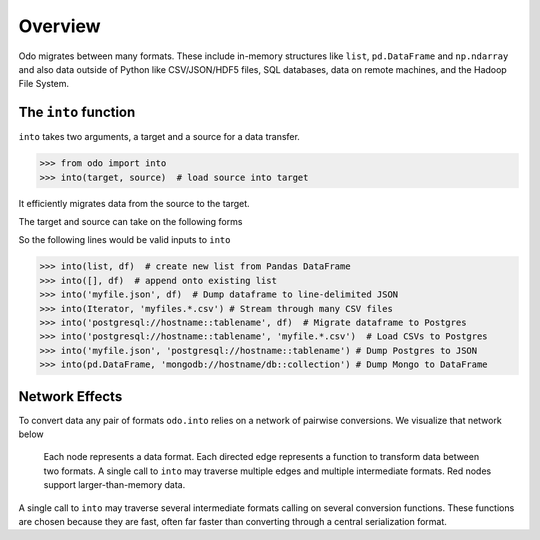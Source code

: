 Overview
========

Odo migrates between many formats.  These include
in-memory structures like ``list``, ``pd.DataFrame`` and ``np.ndarray`` and
also data outside of Python like CSV/JSON/HDF5 files, SQL databases,
data on remote machines, and the Hadoop File System.

The ``into`` function
---------------------

``into`` takes two arguments, a target and a source for a data transfer.

.. code-block:: python

   >>> from odo import into
   >>> into(target, source)  # load source into target

It efficiently migrates data from the source to the target.

The target and source can take on the following forms

.. raw:: html

   <table>
       <thead>
       <tr>
           <td> Target </td>
           <td> Source </td>
           <td> Example </td>
       </tr>
       </thead>
       <tr>
           <td> Object </td>
           <td> Object </td>
           <td> A particular DataFrame or list </td>
       </tr>
       <tr>
           <td> String </td>
           <td> String </td>
           <td> 'file.csv', 'postgresql://hostname::tablename' </td>
       </tr>
       <tr>
           <td> Type </td>
           <td>        </td>
           <td> Like list or pd.DataFrame </td>
       </tr>
   </table>

So the following lines would be valid inputs to ``into``

.. code-block:: python

   >>> into(list, df)  # create new list from Pandas DataFrame
   >>> into([], df)  # append onto existing list
   >>> into('myfile.json', df)  # Dump dataframe to line-delimited JSON
   >>> into(Iterator, 'myfiles.*.csv') # Stream through many CSV files
   >>> into('postgresql://hostname::tablename', df)  # Migrate dataframe to Postgres
   >>> into('postgresql://hostname::tablename', 'myfile.*.csv')  # Load CSVs to Postgres
   >>> into('myfile.json', 'postgresql://hostname::tablename') # Dump Postgres to JSON
   >>> into(pd.DataFrame, 'mongodb://hostname/db::collection') # Dump Mongo to DataFrame


Network Effects
---------------

To convert data any pair of formats ``odo.into`` relies on a network of
pairwise conversions.  We visualize that network below

.. figure:: images/conversions.png
   :width: 60 %
   :alt: odo network of conversions
   :target: _images/conversions.png


   Each node represents a data format. Each directed edge represents a function
   to transform data between two formats. A single call to ``into`` may
   traverse multiple edges and multiple intermediate formats.  Red nodes
   support larger-than-memory data.

A single call to ``into`` may traverse several intermediate formats calling on
several conversion functions.  These functions are chosen because they are
fast, often far faster than converting through a central serialization format.

